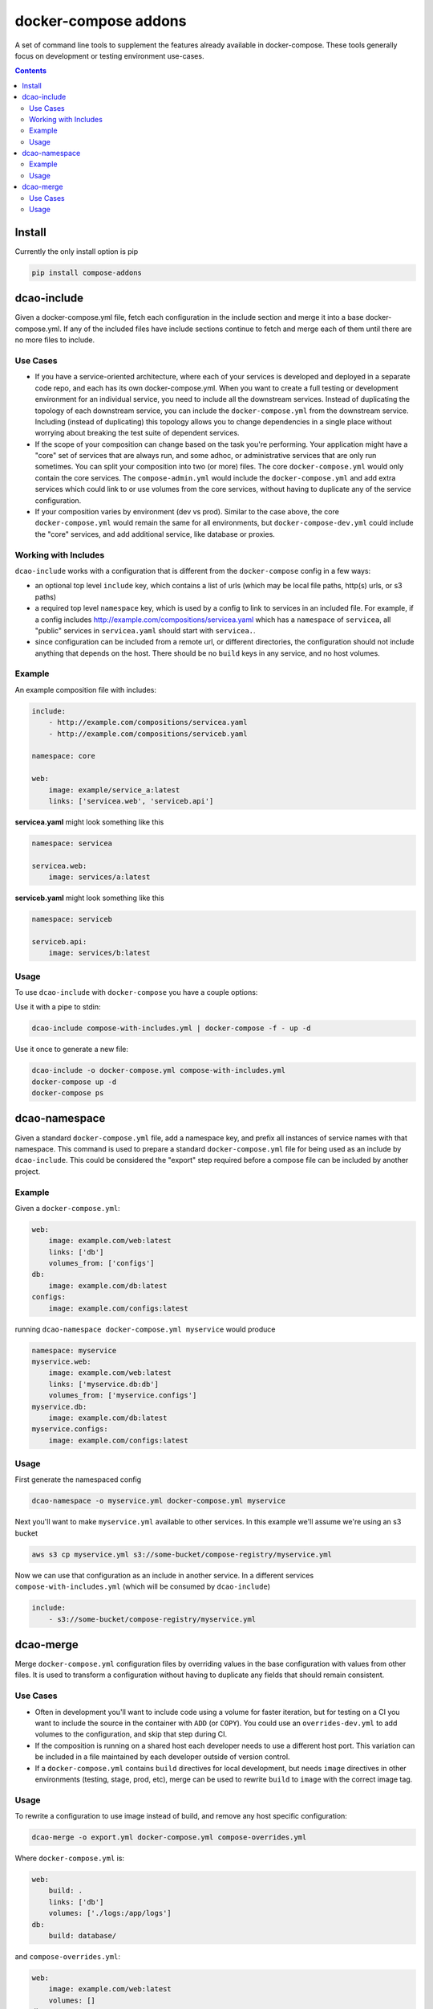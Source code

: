 
docker-compose addons
=====================

A set of command line tools to supplement the features already available
in docker-compose. These tools generally focus on development or testing
environment use-cases.

.. image:: https://img.shields.io/pypi/v/compose-addons.svg
    :target: https://pypi.python.org/pypi/compose-addons
    :alt: Latest PyPI version

.. image:: https://travis-ci.org/dnephin/compose-addons.svg?branch=master
    :target: https://travis-ci.org/dnephin/compose-addons
    :alt: Travis CI


.. contents::
    :backlinks: none


Install
-------

Currently the only install option is pip

.. code:: sh

    pip install compose-addons


dcao-include
------------

Given a docker-compose.yml file, fetch each configuration in the include
section and merge it into a base docker-compose.yml. If any of the included
files have include sections continue to fetch and merge each of them until
there are no more files to include.

Use Cases
~~~~~~~~~

- If you have a service-oriented architecture, where each of your services
  is developed and deployed in a separate code repo, and each has its own
  docker-compose.yml. When you want to create a full testing or development
  environment for an individual service, you need to include all the
  downstream services. Instead of duplicating the topology of each
  downstream service, you can include the ``docker-compose.yml`` from the
  downstream service. Including (instead of duplicating) this topology
  allows you to change dependencies in a single place without worrying
  about breaking the test suite of dependent services.
- If the scope of your composition can change based on the task you're
  performing. Your application might have a "core" set of services that are
  always run, and some adhoc, or administrative services that are only run
  sometimes. You can split your composition into two (or more) files.
  The core ``docker-compose.yml`` would only contain the core services. The
  ``compose-admin.yml`` would include the ``docker-compose.yml`` and add
  extra services which could link to or use volumes from the core services,
  without having to duplicate any of the service configuration.
- If your composition varies by environment (dev vs prod). Similar to the
  case above, the core ``docker-compose.yml`` would remain the same for all
  environments, but ``docker-compose-dev.yml`` could include the "core"
  services, and add additional service, like database or proxies.

Working with Includes
~~~~~~~~~~~~~~~~~~~~~

``dcao-include`` works with a configuration that is different from the
``docker-compose`` config in a few ways:

- an optional top level ``include`` key, which contains a list of urls (which
  may be local file paths, http(s) urls, or s3 paths)
- a required top level ``namespace`` key, which is used by a config to link
  to services in an included file. For example, if a config includes
  http://example.com/compositions/servicea.yaml which has a ``namespace``
  of ``servicea``, all "public" services in ``servicea.yaml`` should start
  with ``servicea.``.
- since configuration can be included from a remote url, or different
  directories, the configuration should not include anything that depends
  on the host. There should be no ``build`` keys in any service, and no
  host volumes.

Example
~~~~~~~

An example composition file with includes:

.. code:: yaml

    include:
        - http://example.com/compositions/servicea.yaml
        - http://example.com/compositions/serviceb.yaml

    namespace: core

    web:
        image: example/service_a:latest
        links: ['servicea.web', 'serviceb.api']

**servicea.yaml** might look something like this

.. code:: yaml

    namespace: servicea

    servicea.web:
        image: services/a:latest

**serviceb.yaml** might look something like this

.. code:: yaml

    namespace: serviceb

    serviceb.api:
        image: services/b:latest

Usage
~~~~~

To use ``dcao-include`` with ``docker-compose`` you have a couple options:

Use it with a pipe to stdin:

.. code:: sh

    dcao-include compose-with-includes.yml | docker-compose -f - up -d


Use it once to generate a new file:

.. code:: sh

    dcao-include -o docker-compose.yml compose-with-includes.yml
    docker-compose up -d
    docker-compose ps


dcao-namespace
--------------

Given a standard ``docker-compose.yml`` file, add a namespace key, and prefix
all instances of service names with that namespace. This command is used to
prepare a standard ``docker-compose.yml`` file for being used as an include
by ``dcao-include``. This could be considered the "export" step required
before a compose file can be included by another project.


Example
~~~~~~~

Given a ``docker-compose.yml``:

.. code:: yaml

    web:
        image: example.com/web:latest
        links: ['db']
        volumes_from: ['configs']
    db:
        image: example.com/db:latest
    configs:
        image: example.com/configs:latest

running ``dcao-namespace docker-compose.yml myservice`` would produce

.. code:: yaml

    namespace: myservice
    myservice.web:
        image: example.com/web:latest
        links: ['myservice.db:db']
        volumes_from: ['myservice.configs']
    myservice.db:
        image: example.com/db:latest
    myservice.configs:
        image: example.com/configs:latest


Usage
~~~~~

First generate the namespaced config

.. code:: sh

    dcao-namespace -o myservice.yml docker-compose.yml myservice

Next you'll want to make ``myservice.yml`` available to other services. In this
example we'll assume we're using an s3 bucket

.. code:: sh

    aws s3 cp myservice.yml s3://some-bucket/compose-registry/myservice.yml


Now we can use that configuration as an include in another service. In a
different services ``compose-with-includes.yml`` (which will be consumed by
``dcao-include``)

.. code:: sh

    include:
        - s3://some-bucket/compose-registry/myservice.yml


dcao-merge
----------

Merge ``docker-compose.yml`` configuration files by overriding values in the
base configuration with values from other files. It is used to transform a
configuration without having to duplicate any fields that should remain
consistent.

Use Cases
~~~~~~~~~

- Often in development you'll want to include code using a volume for faster
  iteration, but for testing on a CI you want to include the source in the
  container with ``ADD`` (or ``COPY``). You could use an ``overrides-dev.yml`` to add
  volumes to the configuration, and skip that step during CI.
- If the composition is running on a shared host each developer needs to use a
  different host port. This variation can be included in a file maintained by
  each developer outside of version control.
- If a ``docker-compose.yml`` contains ``build`` directives for local
  development, but needs ``image`` directives in other environments (testing,
  stage, prod, etc), merge can be used to rewrite ``build`` to ``image`` with
  the correct image tag.


Usage
~~~~~

To rewrite a configuration to use image instead of build, and remove any host
specific configuration:

.. code:: sh

    dcao-merge -o export.yml docker-compose.yml compose-overrides.yml

Where ``docker-compose.yml`` is:

.. code:: yaml

    web:
        build: .
        links: ['db']
        volumes: ['./logs:/app/logs']
    db:
        build: database/

and ``compose-overrides.yml``:

.. code:: yaml

    web:
        image: example.com/web:latest
        volumes: []
    db:
        image: example.com/db:latest

would produce an ``export.yml``

.. code:: yaml

    web:
        image: example.com/web:latest
        links: ['db']
        volumes: []
    db:
        image: example.com/db:latest
